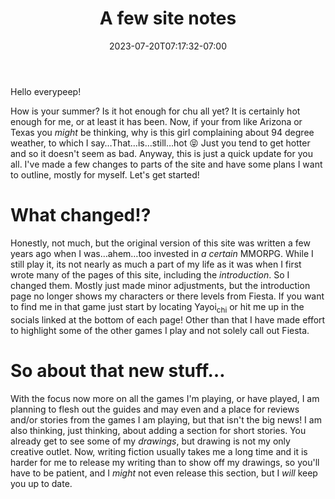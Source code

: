 #+TITLE: A few site notes
#+DATE: 2023-07-20T07:17:32-07:00
#+DRAFT: false
#+DESCRIPTION: Just a few notes on directions for the site and recent changes
#+TAGS[]: site news
#+KEYWORDS[]:
#+SLUG:
#+SUMMARY: I made a few changes subtilely and think its time to explain them, also have some ideas for new things to add to the site, but thing is added yet

Hello everypeep!

How is your summer? Is it hot enough for chu all yet? It is certainly hot enough for me, or at least it has been. Now, if your from like Arizona or Texas you /might/ be thinking, why is this girl complaining about 94 degree weather, to which I say...That...is...still...hot 😝 Just you tend to get hotter and so it doesn't seem as bad. Anyway, this is just a quick update for you all. I've made a few changes to parts of the site and have some plans I want to outline, mostly for myself. Let's get started!

* What changed!?
Honestly, not much, but the original version of this site was written a few years ago when I was...ahem...too invested in [[{{% ref "guides/fiesta/" %}}][a certain]] MMORPG. While I still play it, its not nearly as much a part of my life as it was when I first wrote many of the pages of this site, including the [[{{%ref introduction.org %}}][introduction]]. So I changed them. Mostly just made minor adjustments, but the introduction page no longer shows my characters or there levels from Fiesta. If you want to find me in that game just start by locating Yayoi_chi or hit me up in the socials linked at the bottom of each page! Other than that I have made effort to highlight some of the other games I play and not solely call out Fiesta.
* So about that new stuff...
With the focus now more on all the games I'm playing, or have played, I am planning to flesh out the guides and may even and a place for reviews and/or stories from the games I am playing, but that isn't the big news! I am also thinking, just thinking, about adding a section for short stories. You already get to see some of my [[{{%ref "gallery/creations" %}}][drawings]], but drawing is not my only creative outlet. Now, writing fiction usually takes me a long time and it is harder for me to release my writing than to show off my drawings, so you'll have to be patient, and I /might/ not even release this section, but I /will/ keep you up to date.
